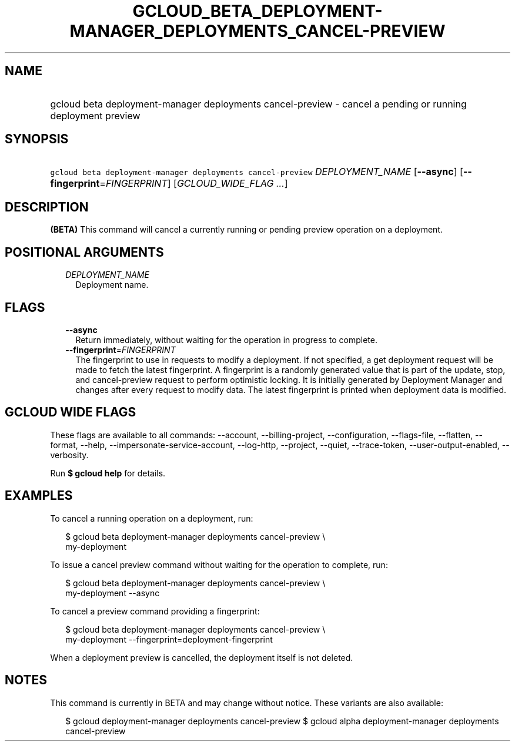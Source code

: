 
.TH "GCLOUD_BETA_DEPLOYMENT\-MANAGER_DEPLOYMENTS_CANCEL\-PREVIEW" 1



.SH "NAME"
.HP
gcloud beta deployment\-manager deployments cancel\-preview \- cancel a pending or running deployment preview



.SH "SYNOPSIS"
.HP
\f5gcloud beta deployment\-manager deployments cancel\-preview\fR \fIDEPLOYMENT_NAME\fR [\fB\-\-async\fR] [\fB\-\-fingerprint\fR=\fIFINGERPRINT\fR] [\fIGCLOUD_WIDE_FLAG\ ...\fR]



.SH "DESCRIPTION"

\fB(BETA)\fR This command will cancel a currently running or pending preview
operation on a deployment.



.SH "POSITIONAL ARGUMENTS"

.RS 2m
.TP 2m
\fIDEPLOYMENT_NAME\fR
Deployment name.


.RE
.sp

.SH "FLAGS"

.RS 2m
.TP 2m
\fB\-\-async\fR
Return immediately, without waiting for the operation in progress to complete.

.TP 2m
\fB\-\-fingerprint\fR=\fIFINGERPRINT\fR
The fingerprint to use in requests to modify a deployment. If not specified, a
get deployment request will be made to fetch the latest fingerprint. A
fingerprint is a randomly generated value that is part of the update, stop, and
cancel\-preview request to perform optimistic locking. It is initially generated
by Deployment Manager and changes after every request to modify data. The latest
fingerprint is printed when deployment data is modified.


.RE
.sp

.SH "GCLOUD WIDE FLAGS"

These flags are available to all commands: \-\-account, \-\-billing\-project,
\-\-configuration, \-\-flags\-file, \-\-flatten, \-\-format, \-\-help,
\-\-impersonate\-service\-account, \-\-log\-http, \-\-project, \-\-quiet,
\-\-trace\-token, \-\-user\-output\-enabled, \-\-verbosity.

Run \fB$ gcloud help\fR for details.



.SH "EXAMPLES"

To cancel a running operation on a deployment, run:

.RS 2m
$ gcloud beta deployment\-manager deployments cancel\-preview \e
    my\-deployment
.RE

To issue a cancel preview command without waiting for the operation to complete,
run:

.RS 2m
$ gcloud beta deployment\-manager deployments cancel\-preview \e
    my\-deployment \-\-async
.RE

To cancel a preview command providing a fingerprint:

.RS 2m
$ gcloud beta deployment\-manager deployments cancel\-preview \e
    my\-deployment \-\-fingerprint=deployment\-fingerprint
.RE

When a deployment preview is cancelled, the deployment itself is not deleted.



.SH "NOTES"

This command is currently in BETA and may change without notice. These variants
are also available:

.RS 2m
$ gcloud deployment\-manager deployments cancel\-preview
$ gcloud alpha deployment\-manager deployments cancel\-preview
.RE

